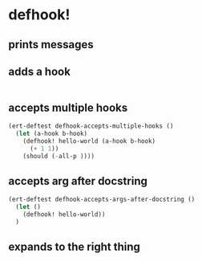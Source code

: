 * defhook!
:PROPERTIES:
:ID:       130bc7cf-cfb9-43e0-91ba-2035d4b22012
:END:

** prints messages
:PROPERTIES:
:ID:       62a3fbcd-6182-432e-87bd-9a8a577132b9
:END:

** adds a hook
:PROPERTIES:
:ID:       b0c84ca1-2601-4579-a43a-a2b946e90e44
:END:

#+begin_src emacs-lisp
#+end_src

** accepts multiple hooks
:PROPERTIES:
:ID:       ef5c4f7d-7a25-41cb-b75f-c1c73e8ec4db
:END:

#+begin_src emacs-lisp
(ert-deftest defhook-accepts-multiple-hooks ()
  (let (a-hook b-hook)
    (defhook! hello-world (a-hook b-hook)
      (+ 1 1))
    (should (-all-p ))))
#+end_src

** accepts arg after docstring
:PROPERTIES:
:ID:       9a758139-cd46-4408-b8ac-66d9ee3f7968
:END:

#+begin_src emacs-lisp
(ert-deftest defhook-accepts-args-after-docstring ()
  (let ()
    (defhook! hello-world))
  )
#+end_src

** expands to the right thing
:PROPERTIES:
:ID:       056bf349-9845-441b-8fdb-8a64f8e7895c
:END:

#+begin_src emacs-lisp
#+end_src
